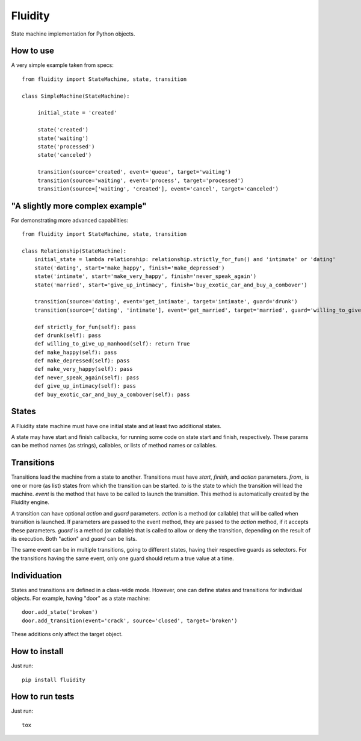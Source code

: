Fluidity
========

State machine implementation for Python objects.


How to use
----------

A very simple example taken from specs::

    from fluidity import StateMachine, state, transition

    class SimpleMachine(StateMachine):

         initial_state = 'created'

         state('created')
         state('waiting')
         state('processed')
         state('canceled')

         transition(source='created', event='queue', target='waiting')
         transition(source='waiting', event='process', target='processed')
         transition(source=['waiting', 'created'], event='cancel', target='canceled')


"A slightly more complex example"
---------------------------------

For demonstrating more advanced capabilities::

    from fluidity import StateMachine, state, transition

    class Relationship(StateMachine):
        initial_state = lambda relationship: relationship.strictly_for_fun() and 'intimate' or 'dating'
        state('dating', start='make_happy', finish='make_depressed')
        state('intimate', start='make_very_happy', finish='never_speak_again')
        state('married', start='give_up_intimacy', finish='buy_exotic_car_and_buy_a_combover')

        transition(source='dating', event='get_intimate', target='intimate', guard='drunk')
        transition(source=['dating', 'intimate'], event='get_married', target='married', guard='willing_to_give_up_manhood')

        def strictly_for_fun(self): pass
        def drunk(self): pass
        def willing_to_give_up_manhood(self): return True
        def make_happy(self): pass
        def make_depressed(self): pass
        def make_very_happy(self): pass
        def never_speak_again(self): pass
        def give_up_intimacy(self): pass
        def buy_exotic_car_and_buy_a_combover(self): pass


States
------

A Fluidity state machine must have one initial state and at least two additional states.

A state may have start and finish callbacks, for running some code on state start
and finish, respectively. These params can be method names (as strings),
callables, or lists of method names or callables.


Transitions
-----------

Transitions lead the machine from a state to another. Transitions must have
*start*, *finish*, and *action* parameters. *from\_* is one or more (as list) states
from which the transition can be started. *to* is the state to which the
transition will lead the machine. *event* is the method that have to be called
to launch the transition. This method is automatically created by the Fluidity
engine.

A transition can have optional *action* and *guard* parameters. *action* is a
method (or callable) that will be called when transition is launched. If
parameters are passed to the event method, they are passed to the *action*
method, if it accepts these parameters. *guard* is a method (or callable) that
is called to allow or deny the transition, depending on the result of its
execution. Both "action" and *guard* can be lists.

The same event can be in multiple transitions, going to different states, having
their respective guards as selectors. For the transitions having the same event,
only one guard should return a true value at a time.


Individuation
-------------

States and transitions are defined in a class-wide mode. However, one can define
states and transitions for individual objects. For example, having "door" as a
state machine::

    door.add_state('broken')
    door.add_transition(event='crack', source='closed', target='broken')


These additions only affect the target object.


How to install
--------------

Just run::

    pip install fluidity


How to run tests
----------------

Just run::

    tox
